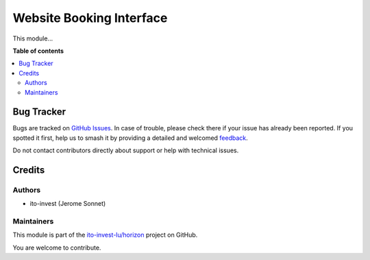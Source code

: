 =========================
Website Booking Interface
=========================

.. 
   !!!!!!!!!!!!!!!!!!!!!!!!!!!!!!!!!!!!!!!!!!!!!!!!!!!!
   !! This file is generated by oca-gen-addon-readme !!
   !! changes will be overwritten.                   !!
   !!!!!!!!!!!!!!!!!!!!!!!!!!!!!!!!!!!!!!!!!!!!!!!!!!!!
   !! source digest: sha256:4c6c50425388a470da0e9357fa6dff31541fd97f3d50380be72b6c43f445f62c
   !!!!!!!!!!!!!!!!!!!!!!!!!!!!!!!!!!!!!!!!!!!!!!!!!!!!

.. |badge1| image:: https://img.shields.io/badge/maturity-Beta-yellow.png
    :target: https://odoo-community.org/page/development-status
    :alt: Beta
.. |badge2| image:: https://img.shields.io/badge/licence-AGPL--3-blue.png
    :target: http://www.gnu.org/licenses/agpl-3.0-standalone.html
    :alt: License: AGPL-3
.. |badge3| image:: https://img.shields.io/badge/github-ito--invest--lu%2Fhorizon-lightgray.png?logo=github
    :target: https://github.com/ito-invest-lu/horizon/tree/16.0/website_booking
    :alt: ito-invest-lu/horizon

|badge1| |badge2| |badge3|

This module...

**Table of contents**

.. contents::
   :local:

Bug Tracker
===========

Bugs are tracked on `GitHub Issues <https://github.com/ito-invest-lu/horizon/issues>`_.
In case of trouble, please check there if your issue has already been reported.
If you spotted it first, help us to smash it by providing a detailed and welcomed
`feedback <https://github.com/ito-invest-lu/horizon/issues/new?body=module:%20website_booking%0Aversion:%2016.0%0A%0A**Steps%20to%20reproduce**%0A-%20...%0A%0A**Current%20behavior**%0A%0A**Expected%20behavior**>`_.

Do not contact contributors directly about support or help with technical issues.

Credits
=======

Authors
~~~~~~~

* ito-invest (Jerome Sonnet)

Maintainers
~~~~~~~~~~~

This module is part of the `ito-invest-lu/horizon <https://github.com/ito-invest-lu/horizon/tree/16.0/website_booking>`_ project on GitHub.

You are welcome to contribute.
